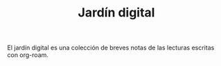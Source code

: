 #+TITLE: Jardín digital

El jardín digital es una colección de breves notas de las lecturas escritas con org-roam.
